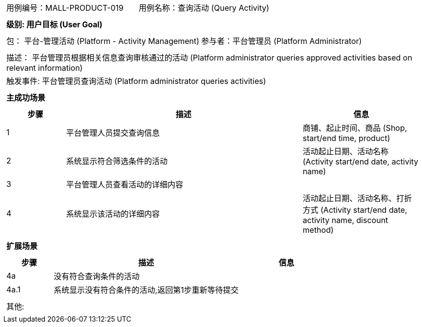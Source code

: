 [cols="1a"]
|===

|
[frame="none"]
[cols="1,1"]
!===
! 用例编号：MALL-PRODUCT-019
! 用例名称：查询活动 (Query Activity)
!===

|
[frame="none"]
[cols="1", options="header"]
!===
! 级别: 用户目标 (User Goal)
!===

|
[frame="none"]
[cols="2"]
!===
! 包： 平台-管理活动 (Platform - Activity Management)
! 参与者：平台管理员 (Platform Administrator)
!===

|
[frame="none"]
[cols="1"]
!===
! 描述： 平台管理员根据相关信息查询审核通过的活动 (Platform administrator queries approved activities based on relevant information)
! 触发事件: 平台管理员查询活动 (Platform administrator queries activities)
!===

|
[frame="none"]
[cols="1", options="header"]
!===
! 主成功场景
!===

|
[frame="none"]
[cols="1,4,2", options="header"]
!===
! 步骤 ! 描述 ! 信息

! 1
! 平台管理人员提交查询信息
! 商铺、起止时间、商品 (Shop, start/end time, product)

! 2
! 系统显示符合筛选条件的活动
! 活动起止日期、活动名称 (Activity start/end date, activity name)

! 3
! 平台管理人员查看活动的详细内容
! 

! 4
! 系统显示该活动的详细内容
! 活动起止日期、活动名称、打折方式 (Activity start/end date, activity name, discount method)

!===

|
[frame="none"]
[cols="1", options="header"]
!===
! 扩展场景
!===

|
[frame="none"]
[cols="1,4,2", options="header"]
!===
! 步骤 ! 描述 ! 信息

! 4a
! 没有符合查询条件的活动
! 

! 4a.1
! 系统显示没有符合条件的活动,返回第1步重新等待提交
! 

!===

|
[frame="none"]
[cols="1"]
!===
! 其他:
!===
|===
